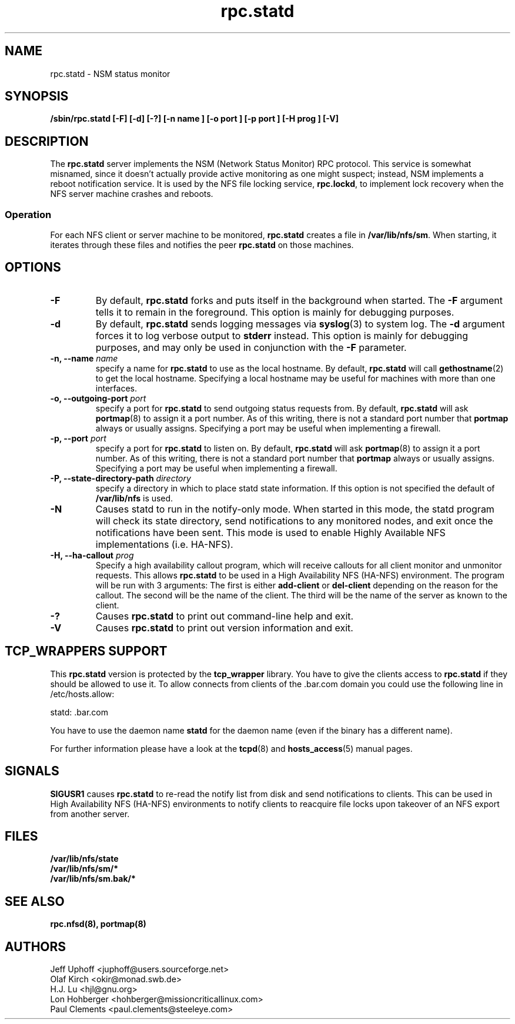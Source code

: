 .\"
.\" statd(8)
.\"
.\" Copyright (C) 1999 Olaf Kirch <okir@monad.swb.de>
.\" Modified by Jeffrey A. Uphoff, 1999, 2002, 2005.
.\" Modified by Lon Hohberger, 2000.
.\" Modified by Paul Clements, 2004.
.TH rpc.statd 8 "31 Aug 2004"
.SH NAME
rpc.statd \- NSM status monitor
.SH SYNOPSIS
.B "/sbin/rpc.statd [-F] [-d] [-?] [-n " name "] [-o " port "] [-p " port "] [-H " prog "] [-V]"
.SH DESCRIPTION
The
.B rpc.statd
server implements the NSM (Network Status Monitor) RPC protocol.
This service is somewhat misnamed, since it doesn't actually provide
active monitoring as one might suspect; instead, NSM implements a
reboot notification service. It is used by the NFS file locking service,
.BR rpc.lockd ,
to implement lock recovery when the NFS server machine crashes and
reboots.
.SS Operation
For each NFS client or server machine to be monitored,
.B rpc.statd
creates a file in
.BR /var/lib/nfs/sm .
When starting, it iterates through these files and notifies the
peer
.B rpc.statd
on those machines.
.SH OPTIONS
.TP
.B -F
By default,
.B rpc.statd
forks and puts itself in the background when started. The
.B -F
argument tells it to remain in the foreground. This option is
mainly for debugging purposes.
.TP
.B -d
By default,
.B rpc.statd
sends logging messages via
.BR syslog (3)
to system log.  The
.B -d
argument forces it to log verbose output to
.B stderr
instead. This option is mainly for debugging purposes, and may only
be used in conjunction with the
.B -F
parameter.
.TP
.BI "\-n," "" " \-\-name " name 
specify a name for
.B rpc.statd
to use as the local hostname. By default,
.BR rpc.statd
will call
.BR gethostname (2)
to get the local hostname. Specifying
a local hostname may be useful for machines with more than one
interfaces.
.TP
.BI "\-o," "" " \-\-outgoing\-port "  port
specify a port for
.B rpc.statd
to send outgoing status requests from.  By default,
.BR rpc.statd
will ask
.BR portmap (8)
to assign it a port number.  As of this writing, there is not
a standard port number that
.BR portmap
always or usually assigns.  Specifying
a port may be useful when implementing a firewall.
.TP
.BI "\-p," "" " \-\-port " port
specify a port for
.B rpc.statd
to listen on.  By default,
.BR rpc.statd
will ask
.BR portmap (8)
to assign it a port number.  As of this writing, there is not
a standard port number that
.BR portmap
always or usually assigns.  Specifying
a port may be useful when implementing a firewall.
.TP
.BI "\-P," "" " \-\-state\-directory\-path "  directory
specify a directory in which to place statd state information.
If this option is not specified the default of 
.BR /var/lib/nfs
is used.
.TP
.B -N
Causes statd to run in the notify-only mode. When started in this mode, the
statd program will check its state directory, send notifications to any
monitored nodes, and exit once the notifications have been sent. This mode is
used to enable Highly Available NFS implementations (i.e. HA-NFS).
.TP
.BI "\-H, " "" " \-\-ha-callout " prog
Specify a high availability callout program, which will receive callouts
for all client monitor and unmonitor requests. This allows
.B rpc.statd
to be used in a High Availability NFS (HA-NFS) environment. The
program will be run with 3 arguments:  The first is either
.B add-client
or
.B del-client
depending on the reason for the callout.
The second will be the name of the client.
The third will be the name of the server as known to the client.
.TP
.B -?
Causes
.B rpc.statd
to print out command-line help and exit.
.TP
.B -V
Causes
.B rpc.statd
to print out version information and exit.



.SH TCP_WRAPPERS SUPPORT
This
.B rpc.statd
version is protected by the
.B tcp_wrapper
library. You have to give the clients access to
.B rpc.statd
if they should be allowed to use it. To allow connects from clients of
the .bar.com domain you could use the following line in /etc/hosts.allow:

statd: .bar.com

You have to use the daemon name 
.B statd
for the daemon name (even if the binary has a different name).

For further information please have a look at the
.BR tcpd (8)
and
.BR hosts_access (5)
manual pages.

.SH SIGNALS
.BR SIGUSR1
causes
.B rpc.statd
to re-read the notify list from disk
and send notifications to clients. This can be used in High Availability NFS
(HA-NFS) environments to notify clients to reacquire file locks upon takeover
of an NFS export from another server.

.SH FILES
.BR /var/lib/nfs/state
.br
.BR /var/lib/nfs/sm/*
.br
.BR /var/lib/nfs/sm.bak/*
.SH SEE ALSO
.BR rpc.nfsd(8),
.BR portmap(8)
.SH AUTHORS
.br
Jeff Uphoff <juphoff@users.sourceforge.net>
.br
Olaf Kirch <okir@monad.swb.de>
.br
H.J. Lu <hjl@gnu.org>
.br
Lon Hohberger <hohberger@missioncriticallinux.com>
.br
Paul Clements <paul.clements@steeleye.com>
